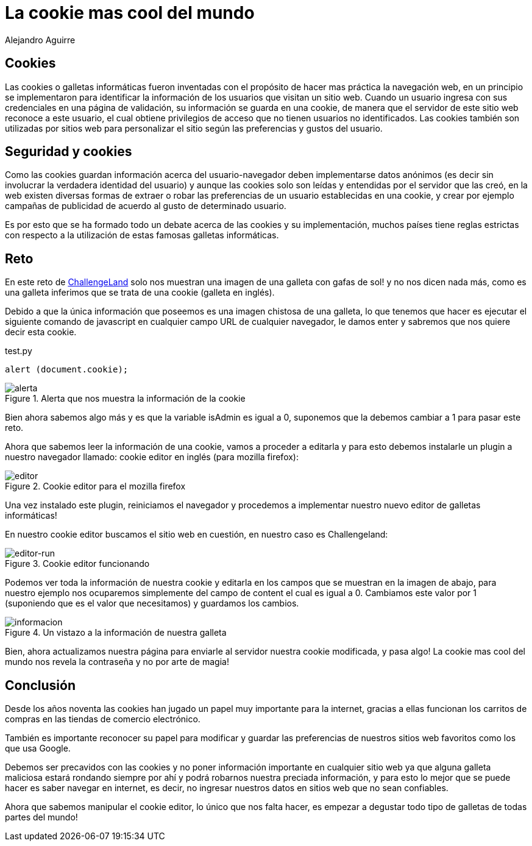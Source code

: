 :slug: cookie-cool-mundo/
:date: 2016-12-24
:category: retos
:tags: cookie, reto, solucionar, herramienta
:Image: cookie-cool.png
:alt: Galleta usando gafas de sol de marco verde
:description: Las cookies informáticas contienen información de las preferencias y configuraciones de un usuario. Normalmente son usadas para hacer más práctica la navegación web sin embargo, también pueden ser utilizadas para el mal. A continuación resolveremos un reto de hacking utilizando las cookies.
:keywords: Cookie, Seguridad, Web, Hacking, Reto, Challengeland.
:author: Alejandro Aguirre
:writer: alejoa
:name: Alejandro Aguirre Soto
:about1: Ingeniero mecatrónico, Escuela de Ingeniería de Antioquia, Maestría en Simulación de sistemas fluidos, Arts et Métiers Paristech, Francia, Java programming specialization, Duke University , USA
:about2: Apasionado por el conocimiento, el arte y la ciencia.

= La cookie mas cool del mundo

== Cookies

Las cookies o galletas informáticas fueron inventadas con el propósito de hacer 
mas práctica la navegación web, en un principio se implementaron para 
identificar la información de los usuarios que visitan un sitio web. Cuando un 
usuario ingresa con sus credenciales en una página de validación, su 
información se guarda en una cookie, de manera que el servidor de este sitio 
web reconoce a este usuario, el cual obtiene privilegios de acceso que no 
tienen usuarios no identificados. Las cookies también son utilizadas por sitios 
web para personalizar el sitio según las preferencias y gustos del usuario.

== Seguridad y cookies

Como las cookies guardan información acerca del usuario-navegador deben 
implementarse datos anónimos (es decir sin involucrar la verdadera identidad 
del usuario) y aunque las cookies solo son leídas y entendidas por el servidor 
que las creó, en la web existen diversas formas de extraer o robar las 
preferencias de un usuario establecidas en una cookie, y crear por ejemplo 
campañas de publicidad de acuerdo al gusto de determinado usuario. 

Es por esto que se ha formado todo un debate acerca de las cookies y su 
implementación, muchos países tiene reglas estrictas con respecto a la 
utilización de estas famosas galletas informáticas.

== Reto

En este reto de http://challengeland.co/Challenges/Basic/b5961b4554[ChallengeLand] 
solo nos muestran una imagen de una galleta con gafas de sol! y no nos dicen 
nada más, como es una galleta inferimos que se trata de una cookie (galleta en 
inglés).

Debido a que la única información que poseemos es una imagen chistosa de una 
galleta, lo que tenemos que hacer es ejecutar el siguiente comando de 
javascript en cualquier campo URL de cualquier navegador, le damos enter y 
sabremos que nos quiere decir esta cookie.

.test.py
[source, javascript,linenums]
----
alert (document.cookie);
----

.Alerta que nos muestra la información de la cookie
image::alerta.png[alerta]

Bien ahora sabemos algo más y es que la variable isAdmin es igual a 0, 
suponemos que la debemos cambiar a 1 para pasar este reto.

Ahora que sabemos leer la información de una cookie, vamos a proceder a 
editarla y para esto debemos instalarle un plugin a nuestro navegador llamado:
cookie editor en inglés (para mozilla firefox):

.Cookie editor para el mozilla firefox
image::editor.png[editor]

Una vez instalado este plugin, reiniciamos el navegador y procedemos a 
implementar nuestro nuevo editor de galletas informáticas!

En nuestro cookie editor buscamos el sitio web en cuestión, en nuestro caso es 
Challengeland:

.Cookie editor funcionando
image::editor-2.png[editor-run]

Podemos ver toda la información de nuestra cookie y editarla en los campos que 
se muestran en la imagen de abajo, para nuestro ejemplo nos ocuparemos 
simplemente del campo de content el cual es igual a 0. Cambiamos este valor por 
1 (suponiendo que es el valor que necesitamos) y guardamos los cambios.

.Un vistazo a la información de nuestra galleta
image::informacion.png[informacion]

Bien, ahora actualizamos nuestra página para enviarle al servidor nuestra 
cookie modificada, y pasa algo! La cookie mas cool del mundo nos revela la 
contraseña y no por arte de magia!

== Conclusión

Desde los años noventa las cookies han jugado un papel muy importante para la 
internet, gracias a ellas funcionan los carritos de compras en las tiendas de 
comercio electrónico.

También es importante reconocer su papel para modificar y guardar las 
preferencias de nuestros sitios web favoritos como los que usa Google.

Debemos ser precavidos con las cookies y no poner información importante en 
cualquier sitio web ya que alguna galleta maliciosa estará rondando siempre por 
ahí y podrá robarnos nuestra preciada información, y para esto lo mejor que se 
puede hacer es saber navegar en internet, es decir, no ingresar nuestros datos 
en sitios web que no sean confiables.

Ahora que sabemos manipular el cookie editor, lo único que nos falta hacer, es 
empezar a degustar todo tipo de galletas de todas partes del mundo!
